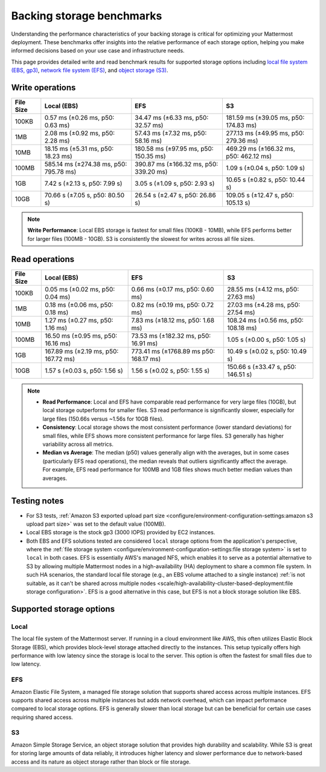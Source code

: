 Backing storage benchmarks
==========================

Understanding the performance characteristics of your backing storage is critical for optimizing your Mattermost deployment. These benchmarks offer insights into the relative performance of each storage option, helping you make informed decisions based on your use case and infrastructure needs.

This page provides detailed write and read benchmark results for supported storage options including `local file system (EBS, gp3) <#local>`__, `network file system (EFS) <#efs>`__, and `object storage (S3) <#s3>`__.

Write operations
-----------------

+-----------+------------------------+-----------------------+--------------------------+
| File Size | Local (EBS)            | EFS                   | S3                       |
+===========+========================+=======================+==========================+
| 100KB     | 0.57 ms (±0.26 ms,     | 34.47 ms (±6.33 ms,   | 181.59 ms (±39.05 ms,    |
|           | p50: 0.63 ms)          | p50: 32.57 ms)        | p50: 174.83 ms)          |
+-----------+------------------------+-----------------------+--------------------------+
| 1MB       | 2.08 ms (±0.92 ms,     | 57.43 ms (±7.32 ms,   | 277.13 ms (±49.95 ms,    |
|           | p50: 2.28 ms)          | p50: 58.16 ms)        | p50: 279.36 ms)          |
+-----------+------------------------+-----------------------+--------------------------+
| 10MB      | 18.15 ms (±5.31 ms,    | 180.58 ms (±97.95 ms, | 469.29 ms (±166.32 ms,   |
|           | p50: 18.23 ms)         | p50: 150.35 ms)       | p50: 462.12 ms)          |
+-----------+------------------------+-----------------------+--------------------------+
| 100MB     | 585.14 ms (±274.38 ms, | 390.87 ms (±166.32 ms,| 1.09 s (±0.04 s,         |
|           | p50: 795.78 ms)        | p50: 339.20 ms)       | p50: 1.09 s)             |
+-----------+------------------------+-----------------------+--------------------------+
| 1GB       | 7.42 s (±2.13 s,       | 3.05 s (±1.09 s,      | 10.65 s (±0.82 s,        |
|           | p50: 7.99 s)           | p50: 2.93 s)          | p50: 10.44 s)            |
+-----------+------------------------+-----------------------+--------------------------+
| 10GB      | 70.66 s (±7.05 s,      | 26.54 s (±2.47 s,     | 109.05 s (±12.47 s,      |
|           | p50: 80.50 s)          | p50: 26.86 s)         | p50: 105.13 s)           |
+-----------+------------------------+-----------------------+--------------------------+

.. note::

  **Write Performance**: Local EBS storage is fastest for small files (100KB - 10MB), while EFS performs better for larger files (100MB - 10GB). S3 is consistently the slowest for writes across all file sizes.

Read operations
----------------

+-----------+------------------------+------------------------+--------------------------+
| File Size | Local (EBS)            | EFS                    | S3                       |
+===========+========================+========================+==========================+
| 100KB     | 0.05 ms (±0.02 ms,     | 0.66 ms (±0.17 ms,     | 28.55 ms (±4.12 ms,      |
|           | p50: 0.04 ms)          | p50: 0.60 ms)          | p50: 27.63 ms)           |
+-----------+------------------------+------------------------+--------------------------+
| 1MB       | 0.18 ms (±0.06 ms,     | 0.82 ms (±0.19 ms,     | 27.03 ms (±4.28 ms,      |
|           | p50: 0.18 ms)          | p50: 0.72 ms)          | p50: 27.54 ms)           |
+-----------+------------------------+------------------------+--------------------------+
| 10MB      | 1.27 ms (±0.27 ms,     | 7.83 ms (±18.12 ms,    | 108.24 ms (±0.56 ms,     |
|           | p50: 1.16 ms)          | p50: 1.68 ms)          | p50: 108.18 ms)          |
+-----------+------------------------+------------------------+--------------------------+
| 100MB     | 16.50 ms (±0.95 ms,    | 73.53 ms (±182.32 ms,  | 1.05 s (±0.00 s,         |
|           | p50: 16.16 ms)         | p50: 16.91 ms)         | p50: 1.05 s)             |
+-----------+------------------------+------------------------+--------------------------+
| 1GB       | 167.89 ms (±2.19 ms,   | 773.41 ms (±1768.89 ms | 10.49 s (±0.02 s,        |
|           | p50: 167.72 ms)        | p50: 168.17 ms)        | p50: 10.49 s)            |
+-----------+------------------------+------------------------+--------------------------+
| 10GB      | 1.57 s (±0.03 s,       | 1.56 s (±0.02 s,       | 150.66 s (±33.47 s,      |
|           | p50: 1.56 s)           | p50: 1.55 s)           | p50: 146.51 s)           |
+-----------+------------------------+------------------------+--------------------------+

.. note::

  - **Read Performance**: Local and EFS have comparable read performance for very large files (10GB), but local storage outperforms for smaller files. S3 read performance is significantly slower, especially for large files (150.66s versus ~1.56s for 10GB files).
  - **Consistency**: Local storage shows the most consistent performance (lower standard deviations) for small files, while EFS shows more consistent performance for large files. S3 generally has higher variability across all metrics.
  - **Median vs Average**: The median (p50) values generally align with the averages, but in some cases (particularly EFS read operations), the median reveals that outliers significantly affect the average. For example, EFS read performance for 100MB and 1GB files shows much better median values than averages.

.. image:: /images/read-write-storage-performance.png
  :alt: Read and Write Performance

Testing notes
--------------

- For S3 tests, :ref:`Amazon S3 exported upload part size <configure/environment-configuration-settings:amazon s3 upload part size>` was set to the default value (100MB).
- Local EBS storage is the stock gp3 (3000 IOPS) provided by EC2 instances.
- Both EBS and EFS solutions tested are considered ``local`` storage options from the application's perspective, where the :ref:`file storage system <configure/environment-configuration-settings:file storage system>` is set to ``local`` in both cases. EFS is essentially AWS's managed NFS, which enables it to serve as a potential alternative to S3 by allowing multiple Mattermost nodes in a high-availability (HA) deployment to share a common file system. In such HA scenarios, the standard local file storage (e.g., an EBS volume attached to a single instance) :ref:`is not suitable, as it can't be shared across multiple nodes <scale/high-availability-cluster-based-deployment:file storage configuration>`. EFS is a good alternative in this case, but EFS is not a block storage solution like EBS.


Supported storage options
-------------------------

Local
~~~~~

The local file system of the Mattermost server. If running in a cloud environment like AWS, this often utilizes Elastic Block Storage (EBS), which provides block-level storage attached directly to the instances. This setup typically offers high performance with low latency since the storage is local to the server. This option is often the fastest for small files due to low latency.

EFS
~~~~

Amazon Elastic File System, a managed file storage solution that supports shared access across multiple instances. EFS supports shared access across multiple instances but adds network overhead, which can impact performance compared to local storage options. EFS is generally slower than local storage but can be beneficial for certain use cases requiring shared access.

S3
~~~

Amazon Simple Storage Service, an object storage solution that provides high durability and scalability. While S3 is great for storing large amounts of data reliably, it introduces higher latency and slower performance due to network-based access and its nature as object storage rather than block or file storage.
